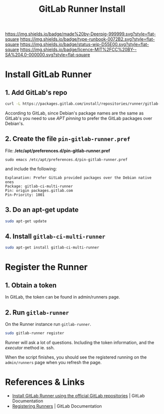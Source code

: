 #   -*- mode: org; fill-column: 60 -*-

#+TITLE: GitLab Runner Install
#+STARTUP: showall
#+TOC: headlines 4
#+PROPERTY: filename
:PROPERTIES:
:CUSTOM_ID: 
:Name:      /home/deerpig/proj/deerpig/runbooks/rb-gitlab-runner.org
:Created:   2017-09-10T17:16@Prek Leap (11.642600N-104.919210W)
:ID:        e89e3445-0835-4b13-a965-c0dcdc3a4abf
:VER:       558310666.239592089
:GEO:       48P-491193-1287029-15
:BXID:      proj:FWM5-3305
:Type:      runbook
:Status:    wip
:Licence:   MIT/CC BY-SA 4.0
:END:

[[https://img.shields.io/badge/made%20by-Deerpig-999999.svg?style=flat-square]] 
[[https://img.shields.io/badge/type-runbook-0072B2.svg?style=flat-square]]
[[https://img.shields.io/badge/status-wip-D55E00.svg?style=flat-square]]
[[https://img.shields.io/badge/licence-MIT%2FCC%20BY--SA%204.0-000000.svg?style=flat-square]]


* Install GitLab Runner

** 1. Add GitLab's repo

#+begin_src sh
curl -L https://packages.gitlab.com/install/repositories/runner/gitlab-ci-multi-runner/script.deb.sh | sudo bash
#+end_src

According to GitLab, since Debian's package names are the same as
GitLab's you need to use /APT pinning/ to prefer the GitLab packages
over Debian's.

** 2. Create the file =pin-gitlab-runner.pref=

File: */etc/apt/preferences.d/pin-gitlab-runner.pref*

#+begin_example
sudo emacs /etc/apt/preferences.d/pin-gitlab-runner.pref
#+end_example

and include the following:

#+begin_example
Explanation: Prefer GitLab provided packages over the Debian native ones
Package: gitlab-ci-multi-runner
Pin: origin packages.gitlab.com
Pin-Priority: 1001
#+end_example

** 3. Do an apt-get update

#+begin_src sh
sudo apt-get update
#+end_src

** 4. Install =gitlab-ci-multi-runner=

#+begin_src sh
sudo apt-get install gitlab-ci-multi-runner
#+end_src

* Register the Runner

** 1. Obtain a token

In GitLab, the token can be found in admin/runners page.

** 2. Run =gitlab-runner=

On the Runner instance run =gitlab-runner=.

#+begin_src sh
sudo gitlab-runner register
#+end_src

Runner will ask a lot of questions. Including the token
information, and the /executor/ method ie. ssh.

When the script finishes, you should see the registered
running on the =admin/runners= page when you refresh the
page.

* References & Links 

 - [[https://docs.gitlab.com/runner/install/linux-repository.html][Install GitLab Runner using the official GitLab
   repositories]] | GitLab Documentation
 - [[https://docs.gitlab.com/runner/register/index.html][Registering Runners]] | GitLab Documentation
